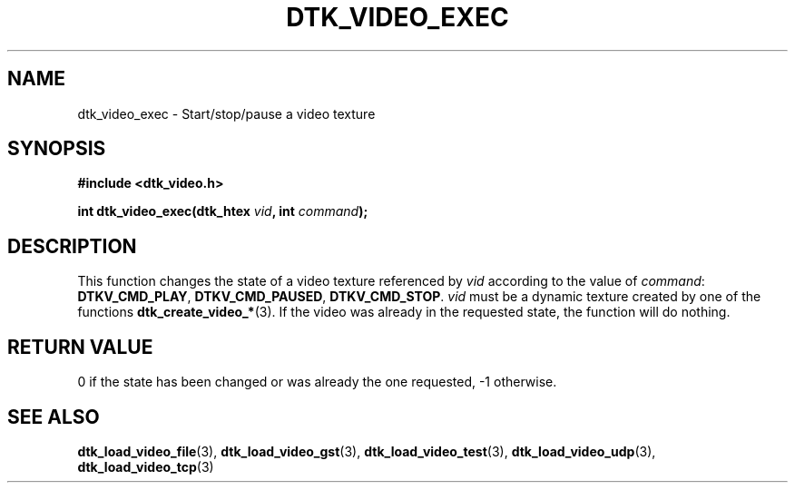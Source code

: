 .\"Copyright 2011 (c) EPFL
.TH DTK_VIDEO_EXEC 3 2011 "EPFL" "Draw Toolkit manual"
.SH NAME
dtk_video_exec - Start/stop/pause a video texture
.SH SYNOPSIS
.LP
.B #include <dtk_video.h>
.sp
.BI "int dtk_video_exec(dtk_htex " vid ", int " command ");"
.br
.SH DESCRIPTION
.LP
This function changes the state of a video texture referenced by \fIvid\fP
according to the value of \fIcommand\fP: \fBDTKV_CMD_PLAY\fP,
\fBDTKV_CMD_PAUSED\fP, \fBDTKV_CMD_STOP\fP. \fIvid\fP must be a dynamic
texture created by one of the functions \fBdtk_create_video_*\fP(3). If the
video was already in the requested state, the function will do nothing.
.SH "RETURN VALUE"
.LP
0 if the state has been changed or was already the one requested, -1 otherwise.
.SH "SEE ALSO"
.BR dtk_load_video_file (3),
.BR dtk_load_video_gst (3),
.BR dtk_load_video_test (3),
.BR dtk_load_video_udp (3),
.BR dtk_load_video_tcp (3)


